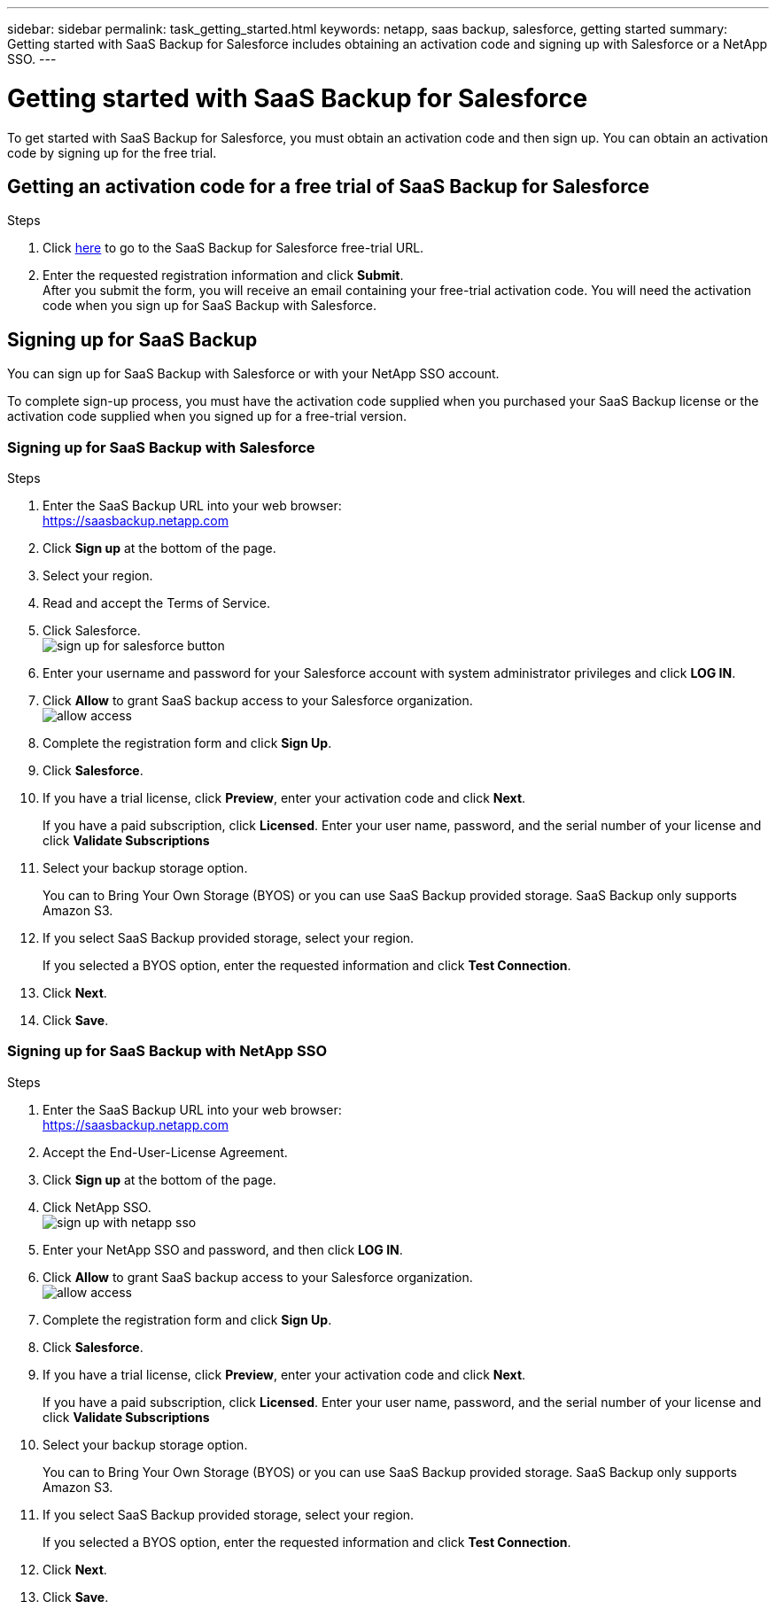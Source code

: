 ---
sidebar: sidebar
permalink: task_getting_started.html
keywords: netapp, saas backup, salesforce, getting started
summary: Getting started with SaaS Backup for Salesforce includes obtaining an activation code and signing up with Salesforce or a NetApp SSO.
---

= Getting started with SaaS Backup for Salesforce
:toc: macro
:toclevels: 1
:hardbreaks:
:nofooter:
:icons: font
:linkattrs:
:imagesdir: ./media/

[.lead]
To get started with SaaS Backup for Salesforce, you must obtain an activation code and then sign up.  You can obtain an activation code by signing up for the free trial.

toc::[]

== Getting an activation code for a free trial of SaaS Backup for Salesforce

.Steps

. Click https://www.netapp.com/us/forms/tools/cloud-control-for-microsoft-office-365.aspx[here] to go to the SaaS Backup for Salesforce free-trial URL.
. Enter the requested registration information and click *Submit*.
  After you submit the form, you will receive an email containing your free-trial activation code. You will need the activation code when you sign up for SaaS Backup with Salesforce.

== Signing up for SaaS Backup
You can sign up for SaaS Backup with Salesforce or with your NetApp SSO account.

To complete sign-up process, you must have the activation code supplied when you purchased your SaaS Backup license or the activation code supplied when you signed up for a free-trial version.

=== Signing up for SaaS Backup with Salesforce

.Steps

. Enter the SaaS Backup URL into your web browser:
  https://saasbackup.netapp.com
. Click *Sign up* at the bottom of the page.
. Select your region.
. Read and accept the Terms of Service.
. Click Salesforce.
  image:sign_up_for_salesforce_button.jpg[]
. Enter your username and password for your Salesforce account with system administrator privileges and click *LOG IN*.
. Click *Allow* to grant SaaS backup access to your Salesforce organization.
  image:allow_access.jpg[]
. Complete the registration form and click *Sign Up*.
. Click *Salesforce*.
. If you have a trial license, click *Preview*, enter your activation code and click *Next*.
+
If you have a paid subscription, click *Licensed*.  Enter your user name, password, and the serial number of your license and click *Validate Subscriptions*
. Select your backup storage option.
+
You can to Bring Your Own Storage (BYOS) or you can use SaaS Backup provided storage.  SaaS Backup only supports Amazon S3.
. If you select SaaS Backup provided storage, select your region.
+
If you selected a BYOS option, enter the requested information and click *Test Connection*.
. Click *Next*.
. Click *Save*.

=== Signing up for SaaS Backup with NetApp SSO

.Steps

. Enter the SaaS Backup URL into your web browser:
  https://saasbackup.netapp.com
. Accept the End-User-License Agreement.
. Click *Sign up* at the bottom of the page.
. Click NetApp SSO.
  image:sign_up_with_netapp_sso.jpg[]
. Enter your NetApp SSO and password, and then click *LOG IN*.
. Click *Allow* to grant SaaS backup access to your Salesforce organization.
  image:allow_access.jpg[]
.	Complete the registration form and click *Sign Up*.
. Click *Salesforce*.
. If you have a trial license, click *Preview*, enter your activation code and click *Next*.
+
If you have a paid subscription, click *Licensed*.  Enter your user name, password, and the serial number of your license and click *Validate Subscriptions*
. Select your backup storage option.
+
You can to Bring Your Own Storage (BYOS) or you can use SaaS Backup provided storage.  SaaS Backup only supports Amazon S3.
. If you select SaaS Backup provided storage, select your region.
+
If you selected a BYOS option, enter the requested information and click *Test Connection*.
. Click *Next*.
. Click *Save*.
